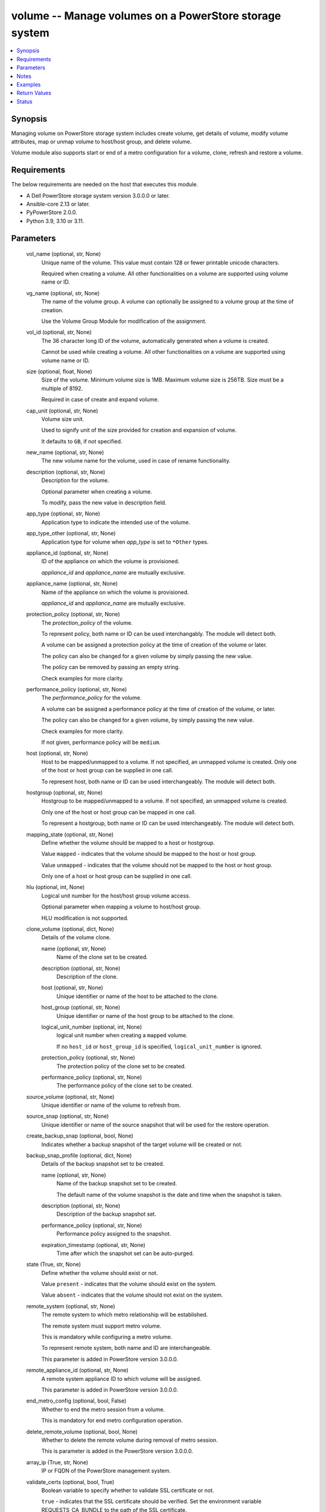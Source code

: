 .. _volume_module:


volume -- Manage volumes on a PowerStore storage system
=======================================================

.. contents::
   :local:
   :depth: 1


Synopsis
--------

Managing volume on PowerStore storage system includes create volume, get details of volume, modify volume attributes, map or unmap volume to host/host group, and delete volume.

Volume module also supports start or end of a metro configuration for a volume, clone, refresh and restore a volume.



Requirements
------------
The below requirements are needed on the host that executes this module.

- A Dell PowerStore storage system version 3.0.0.0 or later.
- Ansible-core 2.13 or later.
- PyPowerStore 2.0.0.
- Python 3.9, 3.10 or 3.11.



Parameters
----------

  vol_name (optional, str, None)
    Unique name of the volume. This value must contain 128 or fewer printable unicode characters.

    Required when creating a volume. All other functionalities on a volume are supported using volume name or ID.


  vg_name (optional, str, None)
    The name of the volume group. A volume can optionally be assigned to a volume group at the time of creation.

    Use the Volume Group Module for modification of the assignment.


  vol_id (optional, str, None)
    The 36 character long ID of the volume, automatically generated when a volume is created.

    Cannot be used while creating a volume. All other functionalities on a volume are supported using volume name or ID.


  size (optional, float, None)
    Size of the volume. Minimum volume size is 1MB. Maximum volume size is 256TB. Size must be a multiple of 8192.

    Required in case of create and expand volume.


  cap_unit (optional, str, None)
    Volume size unit.

    Used to signify unit of the size provided for creation and expansion of volume.

    It defaults to ``GB``, if not specified.


  new_name (optional, str, None)
    The new volume name for the volume, used in case of rename functionality.


  description (optional, str, None)
    Description for the volume.

    Optional parameter when creating a volume.

    To modify, pass the new value in description field.


  app_type (optional, str, None)
    Application type to indicate the intended use of the volume.


  app_type_other (optional, str, None)
    Application type for volume when *app_type* is set to ``*Other`` types.


  appliance_id (optional, str, None)
    ID of the appliance on which the volume is provisioned.

    *appliance_id* and *appliance_name* are mutually exclusive.


  appliance_name (optional, str, None)
    Name of the appliance on which the volume is provisioned.

    *appliance_id* and *appliance_name* are mutually exclusive.


  protection_policy (optional, str, None)
    The *protection_policy* of the volume.

    To represent policy, both name or ID can be used interchangably. The module will detect both.

    A volume can be assigned a protection policy at the time of creation of the volume or later.

    The policy can also be changed for a given volume by simply passing the new value.

    The policy can be removed by passing an empty string.

    Check examples for more clarity.


  performance_policy (optional, str, None)
    The *performance_policy* for the volume.

    A volume can be assigned a performance policy at the time of creation of the volume, or later.

    The policy can also be changed for a given volume, by simply passing the new value.

    Check examples for more clarity.

    If not given, performance policy will be ``medium``.


  host (optional, str, None)
    Host to be mapped/unmapped to a volume. If not specified, an unmapped volume is created. Only one of the host or host group can be supplied in one call.

    To represent host, both name or ID can be used interchangeably. The module will detect both.


  hostgroup (optional, str, None)
    Hostgroup to be mapped/unmapped to a volume. If not specified, an unmapped volume is created.

    Only one of the host or host group can be mapped in one call.

    To represent a hostgroup, both name or ID can be used interchangeably. The module will detect both.


  mapping_state (optional, str, None)
    Define whether the volume should be mapped to a host or hostgroup.

    Value ``mapped`` - indicates that the volume should be mapped to the host or host group.

    Value ``unmapped`` - indicates that the volume should not be mapped to the host or host group.

    Only one of a host or host group can be supplied in one call.


  hlu (optional, int, None)
    Logical unit number for the host/host group volume access.

    Optional parameter when mapping a volume to host/host group.

    HLU modification is not supported.


  clone_volume (optional, dict, None)
    Details of the volume clone.


    name (optional, str, None)
      Name of the clone set to be created.


    description (optional, str, None)
      Description of the clone.


    host (optional, str, None)
      Unique identifier or name of the host to be attached to the clone.


    host_group (optional, str, None)
      Unique identifier or name of the host group to be attached to the clone.


    logical_unit_number (optional, int, None)
      logical unit number when creating a ``mapped`` volume.

      If no ``host_id`` or ``host_group_id`` is specified, ``logical_unit_number`` is ignored.


    protection_policy (optional, str, None)
      The protection policy of the clone set to be created.


    performance_policy (optional, str, None)
      The performance policy of the clone set to be created.



  source_volume (optional, str, None)
    Unique identifier or name of the volume to refresh from.


  source_snap (optional, str, None)
    Unique identifier or name of the source snapshot that will be used for the restore operation.


  create_backup_snap (optional, bool, None)
    Indicates whether a backup snapshot of the target volume will be created or not.


  backup_snap_profile (optional, dict, None)
    Details of the backup snapshot set to be created.


    name (optional, str, None)
      Name of the backup snapshot set to be created.

      The default name of the volume snapshot is the date and time when the snapshot is taken.


    description (optional, str, None)
      Description of the backup snapshot set.


    performance_policy (optional, str, None)
      Performance policy assigned to the snapshot.


    expiration_timestamp (optional, str, None)
      Time after which the snapshot set can be auto-purged.



  state (True, str, None)
    Define whether the volume should exist or not.

    Value ``present`` - indicates that the volume should exist on the system.

    Value ``absent`` - indicates that the volume should not exist on the system.


  remote_system (optional, str, None)
    The remote system to which metro relationship will be established.

    The remote system must support metro volume.

    This is mandatory while configuring a metro volume.

    To represent remote system, both name and ID are interchangeable.

    This parameter is added in PowerStore version 3.0.0.0.


  remote_appliance_id (optional, str, None)
    A remote system appliance ID to which volume will be assigned.

    This parameter is added in PowerStore version 3.0.0.0.


  end_metro_config (optional, bool, False)
    Whether to end the metro session from a volume.

    This is mandatory for end metro configuration operation.


  delete_remote_volume (optional, bool, None)
    Whether to delete the remote volume during removal of metro session.

    This is parameter is added in the PowerStore version 3.0.0.0.


  array_ip (True, str, None)
    IP or FQDN of the PowerStore management system.


  validate_certs (optional, bool, True)
    Boolean variable to specify whether to validate SSL certificate or not.

    ``true`` - indicates that the SSL certificate should be verified. Set the environment variable REQUESTS_CA_BUNDLE to the path of the SSL certificate.

    ``false`` - indicates that the SSL certificate should not be verified.


  user (True, str, None)
    The username of the PowerStore host.


  password (True, str, None)
    The password of the PowerStore host.


  timeout (optional, int, 120)
    Time after which the connection will get terminated.

    It is to be mentioned in seconds.


  port (optional, int, None)
    Port number for the PowerStore array.

    If not passed, it will take 443 as default.





Notes
-----

.. note::
   - To create a new volume, *vol_name* and *size* is required. *cap_unit*, *description*, *vg_name*, *performance_policy*, and *protection_policy* are optional.
   - Parameter *new_name* should not be provided when creating a new volume.
   - The *size*is a required parameter for expand volume.
   - Clones or Snapshots of a deleted production volume or a clone are not deleted.
   - A volume that is attached to a host/host group, or that is part of a volume group cannot be deleted.
   - If volume in metro session, volume can only be modified, refreshed and restored when session is in the pause state.
   - The *Check_mode* is not supported.
   - The modules present in this collection named as 'dellemc.powerstore' are built to support the Dell PowerStore storage platform.




Examples
--------

.. code-block:: yaml+jinja

    
    - name: Create volume
      dellemc.powerstore.volume:
        array_ip: "{{array_ip}}"
        validate_certs: "{{validate_certs}}"
        user: "{{user}}"
        password: "{{password}}"
        vol_name: "{{vol_name}}"
        size: 5
        cap_unit: "{{cap_unit}}"
        state: 'present'
        description: 'Description'
        performance_policy: 'low'
        protection_policy: 'protection_policy_name'
        vg_name: "{{vg_name}}"
        mapping_state: 'mapped'
        host: "{{host_name}}"
        app_type: "Relational_Databases_Other"
        app_type_other: "MaxDB"
        appliance_name: "Appliance_Name"

    - name: Get volume details using ID
      dellemc.powerstore.volume:
        array_ip: "{{array_ip}}"
        validate_certs: "{{validate_certs}}"
        user: "{{user}}"
        password: "{{password}}"
        vol_id: "{{result.volume_details.id}}"
        state: "present"

    - name: Modify volume size, name, description, protection,  performance policy and app_type
      dellemc.powerstore.volume:
        array_ip: "{{array_ip}}"
        validate_certs: "{{validate_certs}}"
        user: "{{user}}"
        password: "{{password}}"
        new_name: "{{new_name}}"
        vol_name: "{{vol_name}}"
        state: "present"
        size: 2
        performance_policy: 'high'
        description: 'new description'
        protection_policy: ''
        app_type: "Business_Applications_CRM"

    - name: Map volume to a host with HLU
      dellemc.powerstore.volume:
        array_ip: "{{array_ip}}"
        validate_certs: "{{validate_certs}}"
        user: "{{user}}"
        password: "{{password}}"
        vol_name: "{{vol_name}}"
        state: 'present'
        mapping_state: 'mapped'
        host: 'host1'
        hlu: 12

    - name: Clone a volume
      dellemc.powerstore.volume:
        array_ip: "{{array_ip}}"
        validate_certs: "{{validate_certs}}"
        user: "{{user}}"
        password: "{{password}}"
        vol_name: "{{vol_name}}"
        clone_volume:
          name: 'test_name'
          description: 'test description'
          host: 'test_host'
          host_group: 'test_host_group'
          logical_unit_number: 1
          protection_policy: 'TEST_PP'
          performance_policy: 'low'
        state: "present"

    - name: Refresh a volume
      dellemc.powerstore.volume:
        array_ip: "{{array_ip}}"
        validate_certs: "{{validate_certs}}"
        user: "{{user}}"
        password: "{{password}}"
        vol_name: "{{vol_name}}"
        source_volume_name: 'test1'
        create_backup_snap: true
        backup_snap_profile:
          name: 'refresh_backup_snap'
          description: 'test refresh_backup_snap'
          expiration_timestamp: '2022-12-23T01:20:00Z'
          performance_policy: 'low'
        state: "present"

    - name: Restore a volume
      dellemc.powerstore.volume:
        array_ip: "{{array_ip}}"
        validate_certs: "{{validate_certs}}"
        user: "{{user}}"
        password: "{{password}}"
        vol_name: "{{vol_name}}"
        source_snap: 'refresh_backup_snap'
        create_backup_snap: true
        backup_snap_profile:
          name: 'restore_snap_2'
          description: 'test backup snap'
          expiration_timestamp: '2022-12-23T01:20:00Z'
          performance_policy: 'low'
        state: "present"

    - name: Configure a metro volume
      dellemc.powerstore.volume:
        array_ip: "{{array_ip}}"
        validate_certs: "{{validate_certs}}"
        user: "{{user}}"
        password: "{{password}}"
        vol_name: "{{vol_name}}"
        remote_system: "remote-D123"
        state: "present"

    - name: End a metro volume configuration
      dellemc.powerstore.volume:
        array_ip: "{{array_ip}}"
        validate_certs: "{{validate_certs}}"
        user: "{{user}}"
        password: "{{password}}"
        vol_name: "{{vol_name}}"
        end_metro_config: true
        delete_remote_volume: true
        state: "present"

    - name: Delete volume
      dellemc.powerstore.volume:
        array_ip: "{{array_ip}}"
        validate_certs: "{{validate_certs}}"
        user: "{{user}}"
        password: "{{password}}"
        vol_id: "{{result.volume_details.id}}"
        state: "absent"



Return Values
-------------

changed (always, bool, false)
  Whether or not the resource has changed.


is_volume_cloned (always, bool, false)
  Whether or not the clone of volume is created.


is_volume_refreshed (always, bool, false)
  Whether or not the volume is refreshed.


is_volume_restored (always, bool, false)
  Whether or not the volume is restored.


volume_details (When volume exists, complex, {'appliance_id': 'A1', 'creation_timestamp': '2022-01-06T05:41:59.381459+00:00', 'description': 'Volume created', 'hlu_details': [], 'host': [], 'host_group': [], 'id': '634e4b95-e7bd-49e7-957b-6dc932642464', 'is_replication_destination': False, 'location_history': None, 'mapped_volumes': [], 'migration_session_id': None, 'name': 'sample_volume', 'nguid': 'nguid.ac8ab0e2506d99be8ccf096800e29e40', 'node_affinity': 'System_Select_At_Attach', 'node_affinity_l10n': 'System Select At Attach', 'nsid': 54768, 'performance_policy': {'id': 'default_medium', 'name': 'Medium'}, 'performance_policy_id': 'default_medium', 'protection_data': {'copy_signature': None, 'created_by_rule_id': None, 'created_by_rule_name': None, 'creator_type': 'User', 'creator_type_l10n': 'User', 'expiration_timestamp': None, 'family_id': '634e4b95-e7bd-49e7-957b-6dc932642464', 'is_app_consistent': False, 'parent_id': None, 'source_id': None, 'source_timestamp': None}, 'protection_policy': {'id': '4bbb6333-59e4-489c-9015-c618d3e8384b', 'name': 'sample_protection_policy'}, 'snapshots': [{'id': '2a07be43-xxxx-4fd0-xxxx-18eaa4081bd9', 'name': 'sample_snap_2'}], 'protection_policy_id': '4bbb6333-59e4-489c-9015-c618d3e8384b', 'size': 1073741824, 'state': 'Ready', 'state_l10n': 'Ready', 'type': 'Primary', 'type_l10n': 'Primary', 'volume_groups': [], 'wwn': 'naa.68ccf09800ac8ab0e2506d99bee29e40'})
  Details of the volume.


  app_type (, str, )
    Application type indicating the intended use of the volume.


  app_type_other (, str, )
    Application type for volume when app_type is set to *Other.


  id (, str, )
    The system generated ID given to the volume.


  name (, str, )
    Name of the volume.


  size (, int, )
    Size of the volume.


  description (, str, )
    description about the volume.


  performance_policy_id (, str, )
    The performance policy for the volume.


  protection_policy_id (, str, )
    The protection policy of the volume.


  appliance_id (, str, )
    ID of appliance on which the volume is provisioned.


  appliance_name (, str, )
    Name of appliance on which the volume is provisioned.


  snapshots (, complex, )
    List of snapshot associated with the volume.


    id (, str, )
      The system generated ID given to the snapshot.


    name (, str, )
      Name of the snapshot.



  volume_groups (, complex, )
    The volume group details of the volume.


    id (, str, )
      The system generated ID given to the volume group.


    name (, str, )
      Name of the volume group.



  host (, complex, )
    Hosts details mapped to the volume.


    id (, str, )
      The Host ID mapped to the volume.


    name (, str, )
      Name of the Host mapped to the volume.



  host_group (, complex, )
    Host groups details mapped to the volume.


    id (, str, )
      The Host group ID mapped to the volume.


    name (, str, )
      Name of the Host group mapped to the volume.



  hlu_details (, complex, )
    HLU details for mapped host/host group.


    host_group_id (, str, )
      The Host group ID mapped to the volume.


    host_id (, str, )
      The Host ID mapped to the volume.


    id (, str, )
      The HLU ID.


    logical_unit_number (, int, )
      Logical unit number for the host/host group volume access.



  wwn (, str, )
    The world wide name of the volume.


  nsid (, int, )
    NVMe Namespace unique identifier in the NVME subsystem. Used for volumes attached to NVMEoF hosts.


  nguid (, int, )
    NVMe Namespace globally unique identifier. Used for volumes attached to NVMEoF hosts.


  node_affinity (, str, )
    This attribute shows which node will be advertised as the optimized IO path to the volume.


  metro_replication_session_id (, str, )
    The ID of the metro replication session assigned to volume.


  mapped_volumes (, complex, )
    This is the inverse of the resource type host_volume_mapping association.


    id (, str, )
      Unique identifier of a mapping between a host and a volume.


    logical_unit_number (, int, )
      Logical unit number for the host volume access.







Status
------





Authors
~~~~~~~

- Ambuj Dubey (@AmbujDube) <ansible.team@dell.com>
- Manisha Agrawal (@agrawm3) <ansible.team@dell.com>
- Ananthu S Kuttattu (@kuttattz) <ansible.team@dell.com>
- Bhavneet Sharma (@Bhavneet-Sharma) <ansible.team@dell.com>
- Pavan Mudunuri(@Pavan-Mudunuri) <ansible.team@dell.com>

